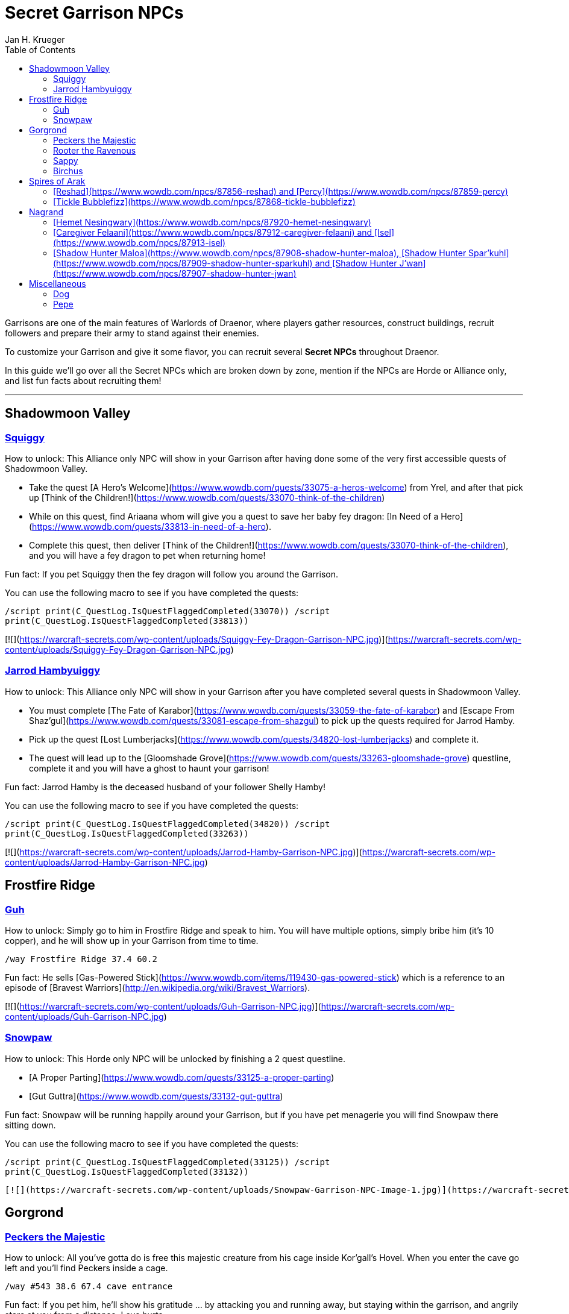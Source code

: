 = {subject}
Jan H. Krueger
:subject: Secret Garrison NPCs
:description:  Secret Garrison NPCs
:doctype: article
:confidentiality: Open
:listing-caption: Listing
:toc:
:toclevels: 2

Garrisons are one of the main features of Warlords of Draenor, where players gather resources, construct buildings, recruit followers and prepare their army to stand against their enemies.

To customize your Garrison and give it some flavor, you can recruit several **Secret NPCs** throughout Draenor.

In this guide we'll go over all the Secret NPCs which are broken down by zone, mention if the NPCs are Horde or Alliance only, and list fun facts about recruiting them!

___

== Shadowmoon Valley

=== link:https://www.wowdb.com/npcs/87849-squiggy[Squiggy]

How to unlock: This Alliance only NPC will show in your Garrison after having done some of the very first accessible quests of Shadowmoon Valley.

-   Take the quest [A Hero's Welcome](https://www.wowdb.com/quests/33075-a-heros-welcome) from Yrel, and after that pick up [Think of the Children!](https://www.wowdb.com/quests/33070-think-of-the-children)
-   While on this quest, find Ariaana whom will give you a quest to save her baby fey dragon: [In Need of a Hero](https://www.wowdb.com/quests/33813-in-need-of-a-hero).
-   Complete this quest, then deliver [Think of the Children!](https://www.wowdb.com/quests/33070-think-of-the-children), and you will have a fey dragon to pet when returning home!

Fun fact: If you pet Squiggy then the fey dragon will follow you around the Garrison.

You can use the following macro to see if you have completed the quests:

`/script print(C_QuestLog.IsQuestFlaggedCompleted(33070))   /script print(C_QuestLog.IsQuestFlaggedCompleted(33813))`

[![](https://warcraft-secrets.com/wp-content/uploads/Squiggy-Fey-Dragon-Garrison-NPC.jpg)](https://warcraft-secrets.com/wp-content/uploads/Squiggy-Fey-Dragon-Garrison-NPC.jpg)


=== link:https://www.wowdb.com/npcs/84285-jarrod-hamby[Jarrod Hambyuiggy]

How to unlock: This Alliance only NPC will show in your Garrison after you have completed several quests in Shadowmoon Valley.

-   You must complete [The Fate of Karabor](https://www.wowdb.com/quests/33059-the-fate-of-karabor) and [Escape From Shaz'gul](https://www.wowdb.com/quests/33081-escape-from-shazgul) to pick up the quests required for Jarrod Hamby.
-   Pick up the quest [Lost Lumberjacks](https://www.wowdb.com/quests/34820-lost-lumberjacks) and complete it.
-   The quest will lead up to the [Gloomshade Grove](https://www.wowdb.com/quests/33263-gloomshade-grove) questline, complete it and you will have a ghost to haunt your garrison!

Fun fact: Jarrod Hamby is the deceased husband of your follower Shelly Hamby!

You can use the following macro to see if you have completed the quests:

`/script print(C_QuestLog.IsQuestFlaggedCompleted(34820))   /script print(C_QuestLog.IsQuestFlaggedCompleted(33263))`

[![](https://warcraft-secrets.com/wp-content/uploads/Jarrod-Hamby-Garrison-NPC.jpg)](https://warcraft-secrets.com/wp-content/uploads/Jarrod-Hamby-Garrison-NPC.jpg)

== Frostfire Ridge

=== link:https://www.wowdb.com/npcs/80285-guh[Guh]

How to unlock: Simply go to him in Frostfire Ridge and speak to him. You will have multiple options, simply bribe him (it's 10 copper), and he will show up in your Garrison from time to time.

`/way Frostfire Ridge 37.4 60.2`

Fun fact: He sells [Gas-Powered Stick](https://www.wowdb.com/items/119430-gas-powered-stick) which is a reference to an episode of [Bravest Warriors](http://en.wikipedia.org/wiki/Bravest_Warriors).

[![](https://warcraft-secrets.com/wp-content/uploads/Guh-Garrison-NPC.jpg)](https://warcraft-secrets.com/wp-content/uploads/Guh-Garrison-NPC.jpg)

=== link:https://www.wowdb.com/npcs/79749-snowpaw[Snowpaw]

How to unlock: This Horde only NPC will be unlocked by finishing a 2 quest questline.

-   [A Proper Parting](https://www.wowdb.com/quests/33125-a-proper-parting)
-   [Gut Guttra](https://www.wowdb.com/quests/33132-gut-guttra)

Fun fact: Snowpaw will be running happily around your Garrison, but if you have pet menagerie you will find Snowpaw there sitting down.

You can use the following macro to see if you have completed the quests:

`/script print(C_QuestLog.IsQuestFlaggedCompleted(33125))   /script print(C_QuestLog.IsQuestFlaggedCompleted(33132))`

 [![](https://warcraft-secrets.com/wp-content/uploads/Snowpaw-Garrison-NPC-Image-1.jpg)](https://warcraft-secrets.com/wp-content/uploads/Snowpaw-Garrison-NPC-Image-1.jpg) [![](https://warcraft-secrets.com/wp-content/uploads/Snowpaw-Garrison-NPC-Image-2.jpg)](https://warcraft-secrets.com/wp-content/uploads/Snowpaw-Garrison-NPC-Image-2.jpg)

== Gorgrond

=== link:https://www.wowdb.com/npcs/83705-peckers-the-majestic[Peckers the Majestic]

How to unlock: All you've gotta do is free this majestic creature from his cage inside Kor'gall's Hovel. When you enter the cave go left and you'll find Peckers inside a cage.

`/way #543 38.6 67.4 cave entrance`

Fun fact: If you pet him, he'll show his gratitude ... by attacking you and running away, but staying within the garrison, and angrily stare at you from a distance. Love hurts.

[![](https://warcraft-secrets.com/wp-content/uploads/Peckers-Garrison-NPC.jpg)](https://warcraft-secrets.com/wp-content/uploads/Peckers-Garrison-NPC.jpg)

=== link:https://www.wowdb.com/npcs/77587-rooter-the-ravenous[Rooter the Ravenous]

How to unlock: Simply find him, feed and free him by completing his quest link:https://www.wowdb.com/quests/33633-rooter-the-ravenous[Rooter the Ravenous]. Doing so will get you a nice little piggy in your garrison.

You can use the following script to see if you have completed the quest:

----
`/script print(C_QuestLog.IsQuestFlaggedCompleted(33633))`
----

[![](https://warcraft-secrets.com/wp-content/uploads/Rooter-the-Ravenous-Garrison-NPC.jpg)](https://warcraft-secrets.com/wp-content/uploads/Rooter-the-Ravenous-Garrison-NPC.jpg)

=== link:https://www.wowdb.com/npcs/85362-sappy[Sappy]

How to Unlock: Go to his location in Gorgrond, feed him and he'll run away. When you return back to the Garrison you'll find him at the Herb Garden.

----
`/way #543 62.8 63.2`
----

[![](https://warcraft-secrets.com/wp-content/uploads/Sappy-Garrison-NPC.jpg)](https://warcraft-secrets.com/wp-content/uploads/Sappy-Garrison-NPC.jpg)

=== link:https://www.wowdb.com/npcs/87871-birchus[Birchus]

How to unlock as Horde:

-   If you've chosen Lumber Mill, you will have the quest [Shredder vs. Saberon](https://www.wowdb.com/quests/36439-shredder-vs-saberon)
-   If you have the Sparring Arena you will have [Beatface vs. Boulder](https://www.wowdb.com/quests/36438-beatface-vs-boulder).
-   Both of these quests lead to [Ambassador to the Ancient](https://www.wowdb.com/quests/33685-ambassador-to-the-ancient), [Steamscar "Reagents"](https://www.wowdb.com/quests/33661-steamscar-reagents), and then eventually [Taking the Death Bloom](https://www.wowdb.com/quests/36442-taking-the-death-bloom), having done these quests he should be wandering around in your Horde garrison!

How to unlock as Alliance:

-   Start the quest [Ambassador to the Ancient](https://www.wowdb.com/quests/36437-ambassador-to-the-ancient).
-   This will lead you to quests similar as the Horde ones, which you'll have to complete.
-   The last quest in the series is [Laying Dionor to Rest](https://www.wowdb.com/quests/33706-laying-dionor-to-rest).

[![](https://warcraft-secrets.com/wp-content/uploads/Birchus-Garrison-NPC.jpg)](https://warcraft-secrets.com/wp-content/uploads/Birchus-Garrison-NPC.jpg)

## Spires of Arak

#### [Reshad](https://www.wowdb.com/npcs/87856-reshad) and [Percy](https://www.wowdb.com/npcs/87859-percy)

How to unlock: Simply complete all of the Spires of Arak quests and the achievement: [Between Arak and a Hard Place](https://www.wowdb.com/achievements/8925-between-arak-and-a-hard-place).

Reshad and his companion, Percy will then show once in a while in your Garrison.

Fun fact: Percy is an inscription merchant that sells a few inscription supplies.

[![](https://warcraft-secrets.com/wp-content/uploads/Reshad-and-Percy.jpg)](https://warcraft-secrets.com/wp-content/uploads/Reshad-and-Percy.jpg)

#### [Tickle Bubblefizz](https://www.wowdb.com/npcs/87868-tickle-bubblefizz)

How to unlock: Complete the [Admiral Taylor](https://www.wowdb.com/quests/35482-admiral-taylor) (Alliance) / [Admiral Taylor](https://www.wowdb.com/quests/36183-admiral-taylor) (Horde) quest in Spires of Arak.

Fun fact: Tickle Bubblefizz sells a multitude of beverages.

[![](https://warcraft-secrets.com/wp-content/uploads/Tickle-Bubblefizz-Garrison-NPC.jpg)](https://warcraft-secrets.com/wp-content/uploads/Tickle-Bubblefizz-Garrison-NPC.jpg)

## Nagrand

#### [Hemet Nesingwary](https://www.wowdb.com/npcs/87920-hemet-nesingwary)

How to unlock: The best way any companion can be gained, simply go to him in Nagrand, drink some of his beer and have a chat with him. Doing so will open up for him paying a visit to your garrison!

`/way Nagrand:Draenor 86.2 46.3`

[![](https://warcraft-secrets.com/wp-content/uploads/Hemet-Nesingwary-Garrison-NPC.jpg)](https://warcraft-secrets.com/wp-content/uploads/Hemet-Nesingwary-Garrison-NPC.jpg)

#### [Caregiver Felaani](https://www.wowdb.com/npcs/87912-caregiver-felaani) and [Isel](https://www.wowdb.com/npcs/87913-isel)

How to unlock: For these Alliance only NPCs you will have to start the Nagrand introduction quest, [News from Nagrand](https://www.wowdb.com/quests/36601-news-from-nagrand), and then complete the 8th quest in the line, [The Others](https://www.wowdb.com/quests/34718-the-others).

You can use the following macro to see if you have completed the quests:

`/script print(C_QuestLog.IsQuestFlaggedCompleted(36601))   /script print(C_QuestLog.IsQuestFlaggedCompleted(34718))`

Fun fact: [Isel](https://www.wowdb.com/npcs/87913-isel) (the daughter), can be found as grown up in Outland Nagrand, as [Caregiver Isel](https://www.wowdb.com/npcs/18914-caregiver-isel)!

[![](https://warcraft-secrets.com/wp-content/uploads/Caregiver-Felaani-and-Isel-Garrison-NPCs.jpg)](https://warcraft-secrets.com/wp-content/uploads/Caregiver-Felaani-and-Isel-Garrison-NPCs.jpg)

#### [Shadow Hunter Maloa](https://www.wowdb.com/npcs/87908-shadow-hunter-maloa), [Shadow Hunter Spar'kuhl](https://www.wowdb.com/npcs/87909-shadow-hunter-sparkuhl) and [Shadow Hunter J'wan](https://www.wowdb.com/npcs/87907-shadow-hunter-jwan)

How to unlock: Start the [Target of Opportunity: Telaar](https://www.wowdb.com/quests/34914-target-of-opportunity-telaar) questline, and then complete [The Blessing of Samedi](https://www.wowdb.com/quests/34916-the-blessing-of-samedi).

You can use the following macro to see if you have completed the quests:

`/script print(C_QuestLog.IsQuestFlaggedCompleted(34914))   /script print(C_QuestLog.IsQuestFlaggedCompleted(34916))`

Fun fact: Even though they're all here dead, one of them, [Shadow Hunter Spar'kuhl](https://www.wowdb.com/npcs/112591-shadow-hunter-sparkuhl) can actually be found later on in Durotar during Legion, kneeling at Vol'jin's funeral!

Note: Not all Shadow Hunters may appear dancing at the same time.

[![](https://warcraft-secrets.com/wp-content/uploads/Shadow-Hunters-Garrison-NPCs.jpg)](https://warcraft-secrets.com/wp-content/uploads/Shadow-Hunters-Garrison-NPCs.jpg)

== Miscellaneous

=== Dog

You can get [Dog](Dog.md) - your loyal companion from Valley of the Four Winds - to show up in your Garrison by completing the quest link:https://www.wowdb.com/quests/30526-lost-and-lonely[Lost and Lonely].

For more info about this lovely companion and how to also make him show up in the Pet Menagerie visit our guide about [Dog](Dog.md) in the [Secrets Database](https://warcraft-secrets.com/secrets).

[![](https://warcraft-secrets.com/wp-content/uploads/Dog.jpg)](Dog.md)

=== Pepe

Pepe is one of the most beloved and faithful companions in World of Warcraft. Added in Warlords of Draenor, he quickly took over our hearts and became a little celebrity. Nowadays, rarely anyone chooses to venture into new content alone, and with [Pepe](https://www.wowdb.com/spells/181943-pepe), you've got a friend with you all the time!

For both Horde and Alliance players, Pepe can be found in the first tree on the left after exiting the main building in the Level 3 Garrison. When interacting with him, you will get a 1 hour buff that reads "You've got a friend!" which is adorable on its own. Pepe will sit on your head for that duration, or until you die. If that happens, you can go back to your Garrison and find him in the same tree. His respawn time is around 5 minutes.

For more info about this lovely companion and how to unlock his costumes, and how to get his toys and achievements visit our guide about [Pepe](https://warcraft-secrets.com/guides/pepe) in the [Secrets Database](https://warcraft-secrets.com/secrets).